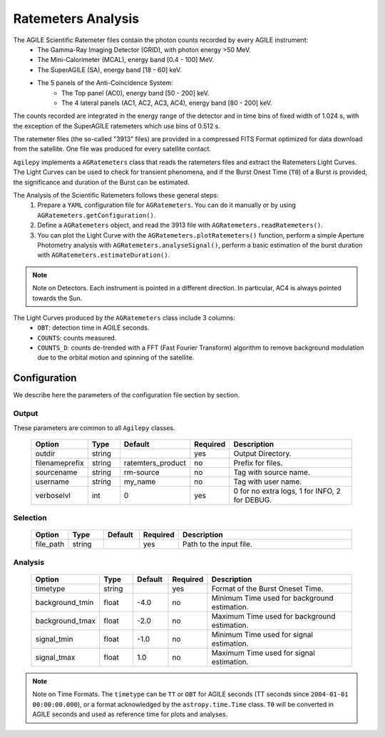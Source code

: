 ===================
Ratemeters Analysis
===================

The AGILE Scientific Ratemeter files contain the photon counts recorded by every AGILE instrument:
  * The Gamma-Ray Imaging Detector (GRID), with photon energy >50 MeV.
  * The Mini-Calorimeter (MCAL), energy band [0.4 - 100] MeV.
  * The SuperAGILE (SA), energy band [18 - 60] keV.
  * The 5 panels of the Anti-Coincidence System:
      * The Top panel (AC0), energy band [50 - 200] keV.
      * The 4 lateral panels (AC1, AC2, AC3, AC4), energy band [80 - 200] keV.

The counts recorded are integrated in the energy range of the detector and in time bins of fixed width of 1.024 s, with the exception of the SuperAGILE ratemeters which use bins of 0.512 s.

The ratemeter files (the so-called "3913" files) are provided in a compressed FITS Format optimized for data download from the satellite.
One file was produced for every satellite contact.

``Agilepy`` implements a ``AGRatemeters`` class that reads the ratemeters files and extract the Ratemeters Light Curves.
The Light Curves can be used to check for transient phenomena, and if the Burst Onest Time (``T0``) of a Burst is provided, the significance and duration of the Burst can be estimated.

The Analysis of the Scientific Ratemeters follows these general steps:
  1. Prepare a ``YAML`` configuration file for ``AGRatemeters``. You can do it manually or by using ``AGRatemeters.getConfiguration()``.
  2. Define a ``AGRatemeters`` object, and read the 3913 file with ``AGRatemeters.readRatemeters()``.
  3. You can plot the Light Curve with the ``AGRatemeters.plotRatemeters()`` function, perform a simple Aperture Photometry analysis with ``AGRatemeters.analyseSignal()``, perform a basic estimation of the burst duration with ``AGRatemeters.estimateDuration()``.


.. note:: Note on Detectors.
          Each instrument is pointed in a different direction.
          In particular, AC4 is always pointed towards the Sun.


The Light Curves produced by the ``AGRatemeters`` class include 3 columns:
  * ``OBT``: detection time in AGILE seconds.
  * ``COUNTS``: counts measured.
  * ``COUNTS_D``: counts de-trended with a FFT (Fast Fourier Transform) algorithm to remove background modulation due to the orbital motion and spinning of the satellite.


Configuration
-------------
We describe here the parameters of the configuration file section by section.


Output
~~~~~~
These parameters are common to all ``Agilepy`` classes.

 .. csv-table::
   :header: "Option", "Type", "Default", "Required", "Description"
   :widths: 20, 20, 20, 20, 100

   "outdir", "string", "", "yes", "Output Directory."
   "filenameprefix", "string", "ratemters_product", "no", "Prefix for files."
   "sourcename", "string", "rm-source", "no", "Tag with source name."
   "username", "string", "my_name", "no", "Tag with user name."
   "verboselvl", "int", "0", "yes", "0 for no extra logs, 1 for INFO, 2 for DEBUG."


Selection
~~~~~~~~~

 .. csv-table::
   :header: "Option", "Type", "Default", "Required", "Description"
   :widths: 20, 20, 20, 20, 100

   "file_path", "string", "", "yes", "Path to the input file."


Analysis
~~~~~~~~

 .. csv-table::
   :header: "Option", "Type", "Default", "Required", "Description"
   :widths: 20, 20, 20, 20, 100

   "timetype", "string", "", "yes", "Format of the Burst Oneset Time."
   "background_tmin", "float", "-4.0", "no", "Minimum Time used for background estimation."
   "background_tmax", "float", "-2.0", "no", "Maximum Time used for background estimation."
   "signal_tmin", "float", "-1.0", "no", "Minimum Time used for signal estimation."
   "signal_tmax", "float", "1.0", "no", "Maximum Time used for signal estimation."


.. note:: Note on Time Formats.
          The ``timetype`` can be ``TT`` or ``OBT`` for AGILE seconds (TT seconds since ``2004-01-01 00:00:00.000``), or a format acknowledged by the ``astropy.time.Time`` class.
          ``T0`` will be converted in AGILE seconds and used as reference time for plots and analyses.
